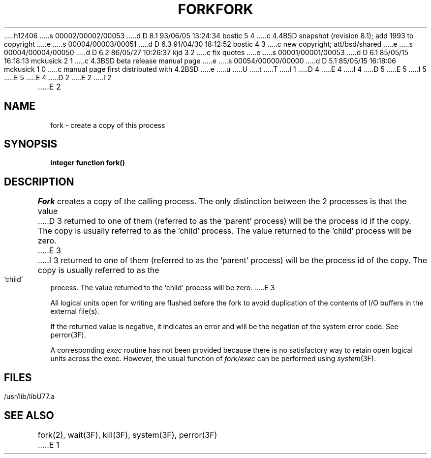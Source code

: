 h12406
s 00002/00002/00053
d D 8.1 93/06/05 13:24:34 bostic 5 4
c 4.4BSD snapshot (revision 8.1); add 1993 to copyright
e
s 00004/00003/00051
d D 6.3 91/04/30 18:12:52 bostic 4 3
c new copyright; att/bsd/shared
e
s 00004/00004/00050
d D 6.2 86/05/27 10:26:37 kjd 3 2
c fix quotes
e
s 00001/00001/00053
d D 6.1 85/05/15 16:18:13 mckusick 2 1
c 4.3BSD beta release manual page
e
s 00054/00000/00000
d D 5.1 85/05/15 16:18:06 mckusick 1 0
c manual page first distributed with 4.2BSD
e
u
U
t
T
I 1
D 4
.\" Copyright (c) 1983 Regents of the University of California.
.\" All rights reserved.  The Berkeley software License Agreement
.\" specifies the terms and conditions for redistribution.
E 4
I 4
D 5
.\" Copyright (c) 1983 The Regents of the University of California.
.\" All rights reserved.
E 5
I 5
.\" Copyright (c) 1983, 1993
.\"	The Regents of the University of California.  All rights reserved.
E 5
.\"
.\" %sccs.include.proprietary.roff%
E 4
.\"
.\"	%W% (Berkeley) %G%
.\"
D 2
.TH FORK 3F "13 June 1983"
E 2
I 2
.TH FORK 3F "%Q%"
E 2
.UC 5
.SH NAME
fork \- create a copy of this process
.SH SYNOPSIS
.B integer function fork()
.SH DESCRIPTION
.I Fork
creates a copy of the calling process.
The only distinction between the 2 processes is that the value
D 3
returned to one of them (referred to as the 'parent' process)
will be the process id if the copy.
The copy is usually referred to as the 'child' process.
The value returned to the 'child' process will be zero.
E 3
I 3
returned to one of them (referred to as the `parent' process)
will be the process id of the copy.
The copy is usually referred to as the `child' process.
The value returned to the `child' process will be zero.
E 3
.PP
All logical units open for writing are flushed before the fork to avoid
duplication of the contents of I/O buffers in the external file(s).
.PP
If the returned value is negative, it indicates an error and will be
the negation of the system error code.
See perror(3F).
.PP
A corresponding
.I exec
routine has not been provided because there is no satisfactory way to
retain open logical units across the exec.
However, the usual function of
.I fork/exec
can be performed using
.IR system (3F).
.if 0 \{
A pipe can be opened to another process using the f77
.B open
statement with
.sp 1
.ti +5
.B "file=\(fm\fIprocess\fB\(fm, status=\(fmpipe\(fm, access=\(fmread\(fm"
.br
or
.br
.ti +5
.B "file=\(fm\fIprocess\fB\(fm, status=\(fmpipe\(fm, access=\(fmwrite\(fm"
\}
.SH FILES
.ie \nM /usr/ucb/lib/libU77.a
.el /usr/lib/libU77.a
.SH "SEE ALSO"
fork(2), wait(3F), kill(3F), system(3F), perror(3F)
E 1
